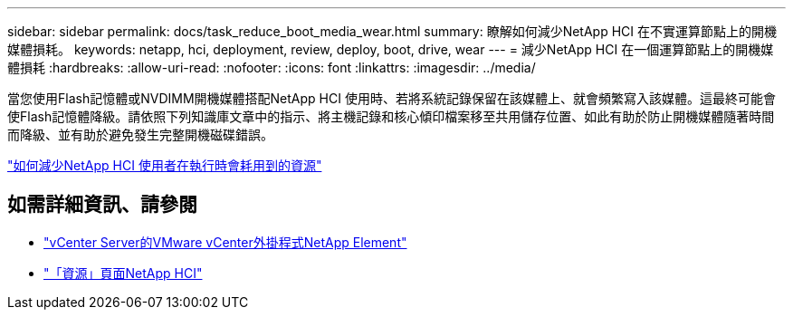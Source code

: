---
sidebar: sidebar 
permalink: docs/task_reduce_boot_media_wear.html 
summary: 瞭解如何減少NetApp HCI 在不實運算節點上的開機媒體損耗。 
keywords: netapp, hci, deployment, review, deploy, boot, drive, wear 
---
= 減少NetApp HCI 在一個運算節點上的開機媒體損耗
:hardbreaks:
:allow-uri-read: 
:nofooter: 
:icons: font
:linkattrs: 
:imagesdir: ../media/


[role="lead"]
當您使用Flash記憶體或NVDIMM開機媒體搭配NetApp HCI 使用時、若將系統記錄保留在該媒體上、就會頻繁寫入該媒體。這最終可能會使Flash記憶體降級。請依照下列知識庫文章中的指示、將主機記錄和核心傾印檔案移至共用儲存位置、如此有助於防止開機媒體隨著時間而降級、並有助於避免發生完整開機磁碟錯誤。

https://kb.netapp.com/Advice_and_Troubleshooting/Hybrid_Cloud_Infrastructure/NetApp_HCI/How_to_reduce_wear_on_the_boot_drive_of_a_Netapp_HCI_compute_node["如何減少NetApp HCI 使用者在執行時會耗用到的資源"]



== 如需詳細資訊、請參閱

* https://docs.netapp.com/us-en/vcp/index.html["vCenter Server的VMware vCenter外掛程式NetApp Element"^]
* https://www.netapp.com/us/documentation/hci.aspx["「資源」頁面NetApp HCI"^]

